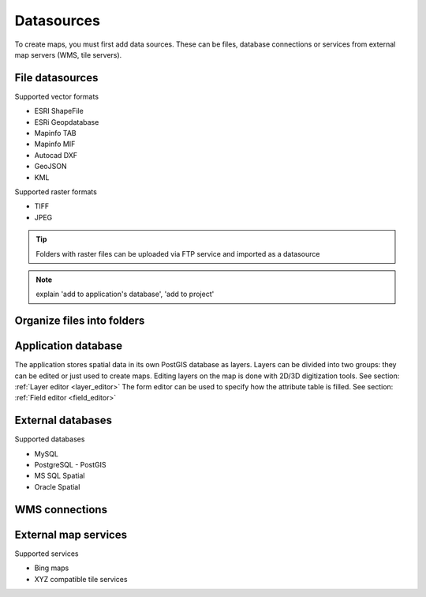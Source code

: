 Datasources
======

To create maps, you must first add data sources. These can be files, database connections or services from external map servers (WMS, tile servers).

File datasources
----------------

Supported vector formats 

* ESRI ShapeFile
* ESRi Geopdatabase
* Mapinfo TAB
* Mapinfo MIF
* Autocad DXF
* GeoJSON
* KML

Supported raster formats

* TIFF
* JPEG

.. Tip:: Folders with raster files can be uploaded via FTP service and imported as a datasource

.. Note:: explain 'add to application's database', 'add to project'

Organize files into folders
---------------------------

Application database
--------------------

The application stores spatial data in its own PostGIS database as layers. 
Layers can be divided into two groups: they can be edited or just used to create maps. Editing layers on the map is done with 2D/3D digitization tools. See section: :ref:`Layer editor <layer_editor>`
The form editor can be used to specify how the attribute table is filled. See section: :ref:`Field editor <field_editor>`


External databases
------------------

Supported databases

* MySQL
* PostgreSQL - PostGIS
* MS SQL Spatial
* Oracle Spatial


WMS connections
---------------

External map services
---------------------

Supported services

* Bing maps
* XYZ compatible tile services 

